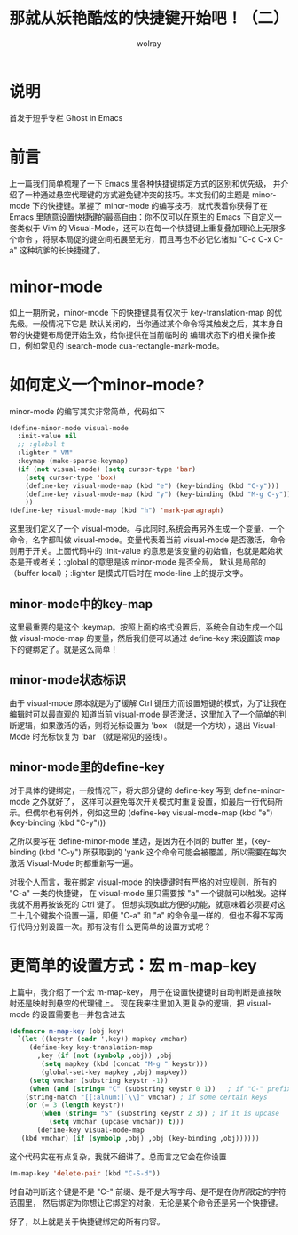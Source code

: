 #+TITLE: 那就从妖艳酷炫的快捷键开始吧！（二）
#+AUTHOR: wolray

* 说明
首发于短乎专栏 Ghost in Emacs

* 前言
上一篇我们简单梳理了一下 Emacs 里各种快捷键绑定方式的区别和优先级，
并介绍了一种通过悬空代理键的方式避免键冲突的技巧。本文我们的主题是 minor-mode 下的快捷键。掌握了
minor-mode 的编写技巧，就代表着你获得了在 Emacs 里随意设置快捷键的最高自由：你不仅可以在原生的
Emacs 下自定义一套类似于 Vim 的 Visual-Mode，还可以在每一个快捷键上重复叠加理论上无限多个命令
，将原本局促的键空间拓展至无穷，而且再也不必记忆诸如 "C-c C-x C-a" 这种坑爹的长快捷键了。

* minor-mode
如上一期所说，minor-mode 下的快捷键具有仅次于 key-translation-map 的优先级。一般情况下它是
默认关闭的，当你通过某个命令将其触发之后，其本身自带的快捷键布局便开始生效，给你提供在当前临时的
编辑状态下的相关操作接口，例如常见的 isearch-mode cua-rectangle-mark-mode。

* 如何定义一个minor-mode?
minor-mode 的编写其实非常简单，代码如下

#+BEGIN_SRC emacs-lisp
(define-minor-mode visual-mode
  :init-value nil
  ;; :global t
  :lighter " VM"
  :keymap (make-sparse-keymap)
  (if (not visual-mode) (setq cursor-type 'bar)
    (setq cursor-type 'box)
    (define-key visual-mode-map (kbd "e") (key-binding (kbd "C-y")))
    (define-key visual-mode-map (kbd "y") (key-binding (kbd "M-g C-y")))
    ))
(define-key visual-mode-map (kbd "h") 'mark-paragraph)
#+END_SRC

这里我们定义了一个 visual-mode。与此同时,系统会再另外生成一个变量、一个命令，名字都叫做
visual-mode。变量代表着当前 visual-mode 是否激活，命令则用于开关。上面代码中的 :init-value
的意思是该变量的初始值，也就是起始状态是开或者关；:global 的意思是该 minor-mode 是否全局，
默认是局部的（buffer local）；:lighter 是模式开启时在 mode-line 上的提示文字。

** minor-mode中的key-map
这里最重要的是这个 :keymap。按照上面的格式设置后，系统会自动生成一个叫做 visual-mode-map
的变量，然后我们便可以通过 define-key 来设置该 map 下的键绑定了。就是这么简单！

** minor-mode状态标识
由于 visual-mode 原本就是为了缓解 Ctrl 键压力而设置短键的模式，为了让我在编辑时可以最直观的
知道当前 visual-mode 是否激活，这里加入了一个简单的判断逻辑，如果激活的话，则将光标设置为
 'box （就是一个方块），退出 Visual-Mode 时光标恢复为 'bar （就是常见的竖线）。

** minor-mode里的define-key
对于具体的键绑定，一般情况下，将大部分键的 define-key 写到 define-minor-mode 之外就好了，
这样可以避免每次开关模式时重复设置，如最后一行代码所示。但偶尔也有例外，例如这里的
(define-key visual-mode-map (kbd "e") (key-binding (kbd "C-y")))

之所以要写在 define-minor-mode 里边，是因为在不同的 buffer 里，(key-binding (kbd "C-y")
所获取到的 'yank 这个命令可能会被覆盖，所以需要在每次激活 Visual-Mode 时都重新写一遍。

对我个人而言，我在绑定 visual-mode 的快捷键时有严格的对应规则，所有的 "C-a" 一类的快捷键，
在 visual-mode 里只需要按 "a" 一个键就可以触发。这样我就不用再按该死的 Ctrl 键了。
但想实现如此方便的功能，就意味着必须要对这二十几个键挨个设置一遍，即便 "C-a" 和 "a"
的命令是一样的，但也不得不写两行代码分别设置一次。那有没有什么更简单的设置方式呢？

* 更简单的设置方式：宏 m-map-key
上篇中，我介绍了一个宏 m-map-key， 用于在设置快捷键时自动判断是直接映射还是映射到悬空的代理键上。
现在我来往里加入更复杂的逻辑，把 visual-mode 的设置需要也一并包含进去

#+BEGIN_SRC emacs-lisp
(defmacro m-map-key (obj key)
  `(let ((keystr (cadr ',key)) mapkey vmchar)
     (define-key key-translation-map
       ,key (if (not (symbolp ,obj)) ,obj
        (setq mapkey (kbd (concat "M-g " keystr)))
        (global-set-key mapkey ,obj) mapkey))
     (setq vmchar (substring keystr -1))
     (when (and (string= "C" (substring keystr 0 1))   ; if "C-" prefix
    (string-match "[[:alnum:]`\\]" vmchar) ; if some certain keys
    (or (= 3 (length keystr))
        (when (string= "S" (substring keystr 2 3)) ; if it is upcase
          (setq vmchar (upcase vmchar)) t)))
       (define-key visual-mode-map
   (kbd vmchar) (if (symbolp ,obj) ,obj (key-binding ,obj))))))
#+END_SRC

这个代码实在有点复杂，我就不细讲了。总而言之它会在你设置

#+BEGIN_SRC emacs-lisp
(m-map-key 'delete-pair (kbd "C-S-d"))
#+END_SRC

时自动判断这个键是不是 "C-" 前缀、是不是大写字母、是不是在你所限定的字符范围里，
然后绑定为你想让它绑定的对象，无论是某个命令还是另一个快捷键。

好了，以上就是关于快捷键绑定的所有内容。
